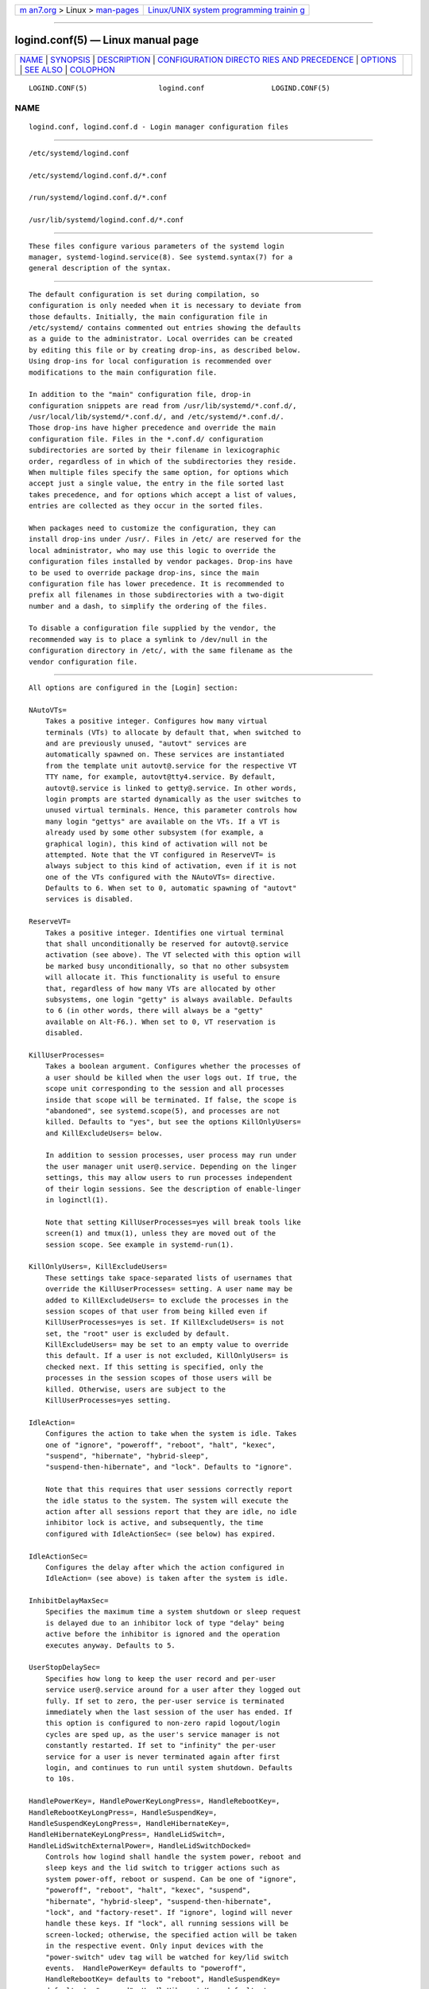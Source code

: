 .. container:: page-top

.. container:: nav-bar

   +----------------------------------+----------------------------------+
   | `m                               | `Linux/UNIX system programming   |
   | an7.org <../../../index.html>`__ | trainin                          |
   | > Linux >                        | g <http://man7.org/training/>`__ |
   | `man-pages <../index.html>`__    |                                  |
   +----------------------------------+----------------------------------+

--------------

logind.conf(5) — Linux manual page
==================================

+-----------------------------------+-----------------------------------+
| `NAME <#NAME>`__ \|               |                                   |
| `SYNOPSIS <#SYNOPSIS>`__ \|       |                                   |
| `DESCRIPTION <#DESCRIPTION>`__ \| |                                   |
| `CONFIGURATION DIRECTO            |                                   |
| RIES AND PRECEDENCE <#CONFIGURATI |                                   |
| ON_DIRECTORIES_AND_PRECEDENCE>`__ |                                   |
| \| `OPTIONS <#OPTIONS>`__ \|      |                                   |
| `SEE ALSO <#SEE_ALSO>`__ \|       |                                   |
| `COLOPHON <#COLOPHON>`__          |                                   |
+-----------------------------------+-----------------------------------+
| .. container:: man-search-box     |                                   |
+-----------------------------------+-----------------------------------+

::

   LOGIND.CONF(5)                 logind.conf                LOGIND.CONF(5)

NAME
-------------------------------------------------

::

          logind.conf, logind.conf.d - Login manager configuration files


---------------------------------------------------------

::

          /etc/systemd/logind.conf

          /etc/systemd/logind.conf.d/*.conf

          /run/systemd/logind.conf.d/*.conf

          /usr/lib/systemd/logind.conf.d/*.conf


---------------------------------------------------------------

::

          These files configure various parameters of the systemd login
          manager, systemd-logind.service(8). See systemd.syntax(7) for a
          general description of the syntax.


-------------------------------------------------------------------------------------------------------------------------

::

          The default configuration is set during compilation, so
          configuration is only needed when it is necessary to deviate from
          those defaults. Initially, the main configuration file in
          /etc/systemd/ contains commented out entries showing the defaults
          as a guide to the administrator. Local overrides can be created
          by editing this file or by creating drop-ins, as described below.
          Using drop-ins for local configuration is recommended over
          modifications to the main configuration file.

          In addition to the "main" configuration file, drop-in
          configuration snippets are read from /usr/lib/systemd/*.conf.d/,
          /usr/local/lib/systemd/*.conf.d/, and /etc/systemd/*.conf.d/.
          Those drop-ins have higher precedence and override the main
          configuration file. Files in the *.conf.d/ configuration
          subdirectories are sorted by their filename in lexicographic
          order, regardless of in which of the subdirectories they reside.
          When multiple files specify the same option, for options which
          accept just a single value, the entry in the file sorted last
          takes precedence, and for options which accept a list of values,
          entries are collected as they occur in the sorted files.

          When packages need to customize the configuration, they can
          install drop-ins under /usr/. Files in /etc/ are reserved for the
          local administrator, who may use this logic to override the
          configuration files installed by vendor packages. Drop-ins have
          to be used to override package drop-ins, since the main
          configuration file has lower precedence. It is recommended to
          prefix all filenames in those subdirectories with a two-digit
          number and a dash, to simplify the ordering of the files.

          To disable a configuration file supplied by the vendor, the
          recommended way is to place a symlink to /dev/null in the
          configuration directory in /etc/, with the same filename as the
          vendor configuration file.


-------------------------------------------------------

::

          All options are configured in the [Login] section:

          NAutoVTs=
              Takes a positive integer. Configures how many virtual
              terminals (VTs) to allocate by default that, when switched to
              and are previously unused, "autovt" services are
              automatically spawned on. These services are instantiated
              from the template unit autovt@.service for the respective VT
              TTY name, for example, autovt@tty4.service. By default,
              autovt@.service is linked to getty@.service. In other words,
              login prompts are started dynamically as the user switches to
              unused virtual terminals. Hence, this parameter controls how
              many login "gettys" are available on the VTs. If a VT is
              already used by some other subsystem (for example, a
              graphical login), this kind of activation will not be
              attempted. Note that the VT configured in ReserveVT= is
              always subject to this kind of activation, even if it is not
              one of the VTs configured with the NAutoVTs= directive.
              Defaults to 6. When set to 0, automatic spawning of "autovt"
              services is disabled.

          ReserveVT=
              Takes a positive integer. Identifies one virtual terminal
              that shall unconditionally be reserved for autovt@.service
              activation (see above). The VT selected with this option will
              be marked busy unconditionally, so that no other subsystem
              will allocate it. This functionality is useful to ensure
              that, regardless of how many VTs are allocated by other
              subsystems, one login "getty" is always available. Defaults
              to 6 (in other words, there will always be a "getty"
              available on Alt-F6.). When set to 0, VT reservation is
              disabled.

          KillUserProcesses=
              Takes a boolean argument. Configures whether the processes of
              a user should be killed when the user logs out. If true, the
              scope unit corresponding to the session and all processes
              inside that scope will be terminated. If false, the scope is
              "abandoned", see systemd.scope(5), and processes are not
              killed. Defaults to "yes", but see the options KillOnlyUsers=
              and KillExcludeUsers= below.

              In addition to session processes, user process may run under
              the user manager unit user@.service. Depending on the linger
              settings, this may allow users to run processes independent
              of their login sessions. See the description of enable-linger
              in loginctl(1).

              Note that setting KillUserProcesses=yes will break tools like
              screen(1) and tmux(1), unless they are moved out of the
              session scope. See example in systemd-run(1).

          KillOnlyUsers=, KillExcludeUsers=
              These settings take space-separated lists of usernames that
              override the KillUserProcesses= setting. A user name may be
              added to KillExcludeUsers= to exclude the processes in the
              session scopes of that user from being killed even if
              KillUserProcesses=yes is set. If KillExcludeUsers= is not
              set, the "root" user is excluded by default.
              KillExcludeUsers= may be set to an empty value to override
              this default. If a user is not excluded, KillOnlyUsers= is
              checked next. If this setting is specified, only the
              processes in the session scopes of those users will be
              killed. Otherwise, users are subject to the
              KillUserProcesses=yes setting.

          IdleAction=
              Configures the action to take when the system is idle. Takes
              one of "ignore", "poweroff", "reboot", "halt", "kexec",
              "suspend", "hibernate", "hybrid-sleep",
              "suspend-then-hibernate", and "lock". Defaults to "ignore".

              Note that this requires that user sessions correctly report
              the idle status to the system. The system will execute the
              action after all sessions report that they are idle, no idle
              inhibitor lock is active, and subsequently, the time
              configured with IdleActionSec= (see below) has expired.

          IdleActionSec=
              Configures the delay after which the action configured in
              IdleAction= (see above) is taken after the system is idle.

          InhibitDelayMaxSec=
              Specifies the maximum time a system shutdown or sleep request
              is delayed due to an inhibitor lock of type "delay" being
              active before the inhibitor is ignored and the operation
              executes anyway. Defaults to 5.

          UserStopDelaySec=
              Specifies how long to keep the user record and per-user
              service user@.service around for a user after they logged out
              fully. If set to zero, the per-user service is terminated
              immediately when the last session of the user has ended. If
              this option is configured to non-zero rapid logout/login
              cycles are sped up, as the user's service manager is not
              constantly restarted. If set to "infinity" the per-user
              service for a user is never terminated again after first
              login, and continues to run until system shutdown. Defaults
              to 10s.

          HandlePowerKey=, HandlePowerKeyLongPress=, HandleRebootKey=,
          HandleRebootKeyLongPress=, HandleSuspendKey=,
          HandleSuspendKeyLongPress=, HandleHibernateKey=,
          HandleHibernateKeyLongPress=, HandleLidSwitch=,
          HandleLidSwitchExternalPower=, HandleLidSwitchDocked=
              Controls how logind shall handle the system power, reboot and
              sleep keys and the lid switch to trigger actions such as
              system power-off, reboot or suspend. Can be one of "ignore",
              "poweroff", "reboot", "halt", "kexec", "suspend",
              "hibernate", "hybrid-sleep", "suspend-then-hibernate",
              "lock", and "factory-reset". If "ignore", logind will never
              handle these keys. If "lock", all running sessions will be
              screen-locked; otherwise, the specified action will be taken
              in the respective event. Only input devices with the
              "power-switch" udev tag will be watched for key/lid switch
              events.  HandlePowerKey= defaults to "poweroff",
              HandleRebootKey= defaults to "reboot", HandleSuspendKey=
              defaults to "suspend", HandleHibernateKey= defaults to
              "hibernate", HandlePowerKeyLongPress= defaults to "ignore",
              HandleRebootKeyLongPress= defaults to "poweroff",
              HandleSuspendKeyLongPress= defaults to "hibernate",
              HandleHibernateKeyLongPress= defaults to "ignore".
              HandleLidSwitch= defaults to "suspend".
              HandleLidSwitchExternalPower= is completely ignored by
              default (for backwards compatibility) — an explicit value
              must be set before it will be used to determine behaviour.
              HandleLidSwitchDocked= defaults to "ignore". If the system is
              inserted in a docking station, or if more than one display is
              connected, the action specified by HandleLidSwitchDocked=
              occurs; if the system is on external power the action (if
              any) specified by HandleLidSwitchExternalPower= occurs;
              otherwise the HandleLidSwitch= action occurs.

              A different application may disable logind's handling of
              system power and sleep keys and the lid switch by taking a
              low-level inhibitor lock ("handle-power-key",
              "handle-suspend-key", "handle-hibernate-key",
              "handle-lid-switch", "handle-reboot-key"). This is most
              commonly used by graphical desktop environments to take over
              suspend and hibernation handling, and to use their own
              configuration mechanisms. If a low-level inhibitor lock is
              taken, logind will not take any action when that key or
              switch is triggered and the Handle*= settings are irrelevant.

          PowerKeyIgnoreInhibited=, SuspendKeyIgnoreInhibited=,
          HibernateKeyIgnoreInhibited=, LidSwitchIgnoreInhibited=,
          RebootKeyIgnoreInhibited=
              Controls whether actions that systemd-logind takes when the
              power, reboot and sleep keys and the lid switch are triggered
              are subject to high-level inhibitor locks ("shutdown",
              "reboot", "sleep", "idle"). Low level inhibitor locks
              ("handle-power-key", "handle-suspend-key",
              "handle-hibernate-key", "handle-lid-switch",
              "handle-reboot-key"), are always honored, irrespective of
              this setting.

              These settings take boolean arguments. If "no", the inhibitor
              locks taken by applications are respected. If "yes",
              "shutdown", "reboot" "sleep", and "idle" inhibitor locks are
              ignored.  PowerKeyIgnoreInhibited=,
              SuspendKeyIgnoreInhibited=, HibernateKeyIgnoreInhibited= and
              RebootKeyIgnoreInhibited= default to "no".
              LidSwitchIgnoreInhibited= defaults to "yes". This means that
              when systemd-logind is handling events by itself (no low
              level inhibitor locks are taken by another application), the
              lid switch does not respect suspend blockers by default, but
              the power and sleep keys do.

          HoldoffTimeoutSec=
              Specifies a period of time after system startup or system
              resume in which systemd will hold off on reacting to lid
              events. This is required for the system to properly detect
              any hotplugged devices so systemd can ignore lid events if
              external monitors, or docks, are connected. If set to 0,
              systemd will always react immediately, possibly before the
              kernel fully probed all hotplugged devices. This is safe, as
              long as you do not care for systemd to account for devices
              that have been plugged or unplugged while the system was off.
              Defaults to 30s.

          RuntimeDirectorySize=
              Sets the size limit on the $XDG_RUNTIME_DIR runtime directory
              for each user who logs in. Takes a size in bytes, optionally
              suffixed with the usual K, G, M, and T suffixes, to the base
              1024 (IEC). Alternatively, a numerical percentage suffixed by
              "%" may be specified, which sets the size limit relative to
              the amount of physical RAM. Defaults to 10%. Note that this
              size is a safety limit only. As each runtime directory is a
              tmpfs file system, it will only consume as much memory as is
              needed.

          RuntimeDirectoryInodesMax=
              Sets the limit on number of inodes for the $XDG_RUNTIME_DIR
              runtime directory for each user who logs in. Takes a number,
              optionally suffixed with the usual K, G, M, and T suffixes,
              to the base 1024 (IEC). Defaults to RuntimeDirectorySize=
              divided by 4096. Note that this size is a safety limit only.
              As each runtime directory is a tmpfs file system, it will
              only consume as much memory as is needed.

          InhibitorsMax=
              Controls the maximum number of concurrent inhibitors to
              permit. Defaults to 8192 (8K).

          SessionsMax=
              Controls the maximum number of concurrent user sessions to
              manage. Defaults to 8192 (8K). Depending on how the
              pam_systemd.so module is included in the PAM stack
              configuration, further login sessions will either be refused,
              or permitted but not tracked by systemd-logind.

          RemoveIPC=
              Controls whether System V and POSIX IPC objects belonging to
              the user shall be removed when the user fully logs out. Takes
              a boolean argument. If enabled, the user may not consume IPC
              resources after the last of the user's sessions terminated.
              This covers System V semaphores, shared memory and message
              queues, as well as POSIX shared memory and message queues.
              Note that IPC objects of the root user and other system users
              are excluded from the effect of this setting. Defaults to
              "yes".


---------------------------------------------------------

::

          systemd(1), systemd-logind.service(8), loginctl(1),
          systemd-system.conf(5)

COLOPHON
---------------------------------------------------------

::

          This page is part of the systemd (systemd system and service
          manager) project.  Information about the project can be found at
          ⟨http://www.freedesktop.org/wiki/Software/systemd⟩.  If you have
          a bug report for this manual page, see
          ⟨http://www.freedesktop.org/wiki/Software/systemd/#bugreports⟩.
          This page was obtained from the project's upstream Git repository
          ⟨https://github.com/systemd/systemd.git⟩ on 2021-08-27.  (At that
          time, the date of the most recent commit that was found in the
          repository was 2021-08-27.)  If you discover any rendering
          problems in this HTML version of the page, or you believe there
          is a better or more up-to-date source for the page, or you have
          corrections or improvements to the information in this COLOPHON
          (which is not part of the original manual page), send a mail to
          man-pages@man7.org

   systemd 249                                               LOGIND.CONF(5)

--------------

Pages that refer to this page: `homectl(1) <../man1/homectl.1.html>`__, 
`loginctl(1) <../man1/loginctl.1.html>`__, 
`systemd-inhibit(1) <../man1/systemd-inhibit.1.html>`__, 
`systemd-run(1) <../man1/systemd-run.1.html>`__, 
`org.freedesktop.login1(5) <../man5/org.freedesktop.login1.5.html>`__, 
`systemd.syntax(7) <../man7/systemd.syntax.7.html>`__, 
`pam_systemd(8) <../man8/pam_systemd.8.html>`__, 
`systemd-logind.service(8) <../man8/systemd-logind.service.8.html>`__

--------------

--------------

.. container:: footer

   +-----------------------+-----------------------+-----------------------+
   | HTML rendering        |                       | |Cover of TLPI|       |
   | created 2021-08-27 by |                       |                       |
   | `Michael              |                       |                       |
   | Ker                   |                       |                       |
   | risk <https://man7.or |                       |                       |
   | g/mtk/index.html>`__, |                       |                       |
   | author of `The Linux  |                       |                       |
   | Programming           |                       |                       |
   | Interface <https:     |                       |                       |
   | //man7.org/tlpi/>`__, |                       |                       |
   | maintainer of the     |                       |                       |
   | `Linux man-pages      |                       |                       |
   | project <             |                       |                       |
   | https://www.kernel.or |                       |                       |
   | g/doc/man-pages/>`__. |                       |                       |
   |                       |                       |                       |
   | For details of        |                       |                       |
   | in-depth **Linux/UNIX |                       |                       |
   | system programming    |                       |                       |
   | training courses**    |                       |                       |
   | that I teach, look    |                       |                       |
   | `here <https://ma     |                       |                       |
   | n7.org/training/>`__. |                       |                       |
   |                       |                       |                       |
   | Hosting by `jambit    |                       |                       |
   | GmbH                  |                       |                       |
   | <https://www.jambit.c |                       |                       |
   | om/index_en.html>`__. |                       |                       |
   +-----------------------+-----------------------+-----------------------+

--------------

.. container:: statcounter

   |Web Analytics Made Easy - StatCounter|

.. |Cover of TLPI| image:: https://man7.org/tlpi/cover/TLPI-front-cover-vsmall.png
   :target: https://man7.org/tlpi/
.. |Web Analytics Made Easy - StatCounter| image:: https://c.statcounter.com/7422636/0/9b6714ff/1/
   :class: statcounter
   :target: https://statcounter.com/
